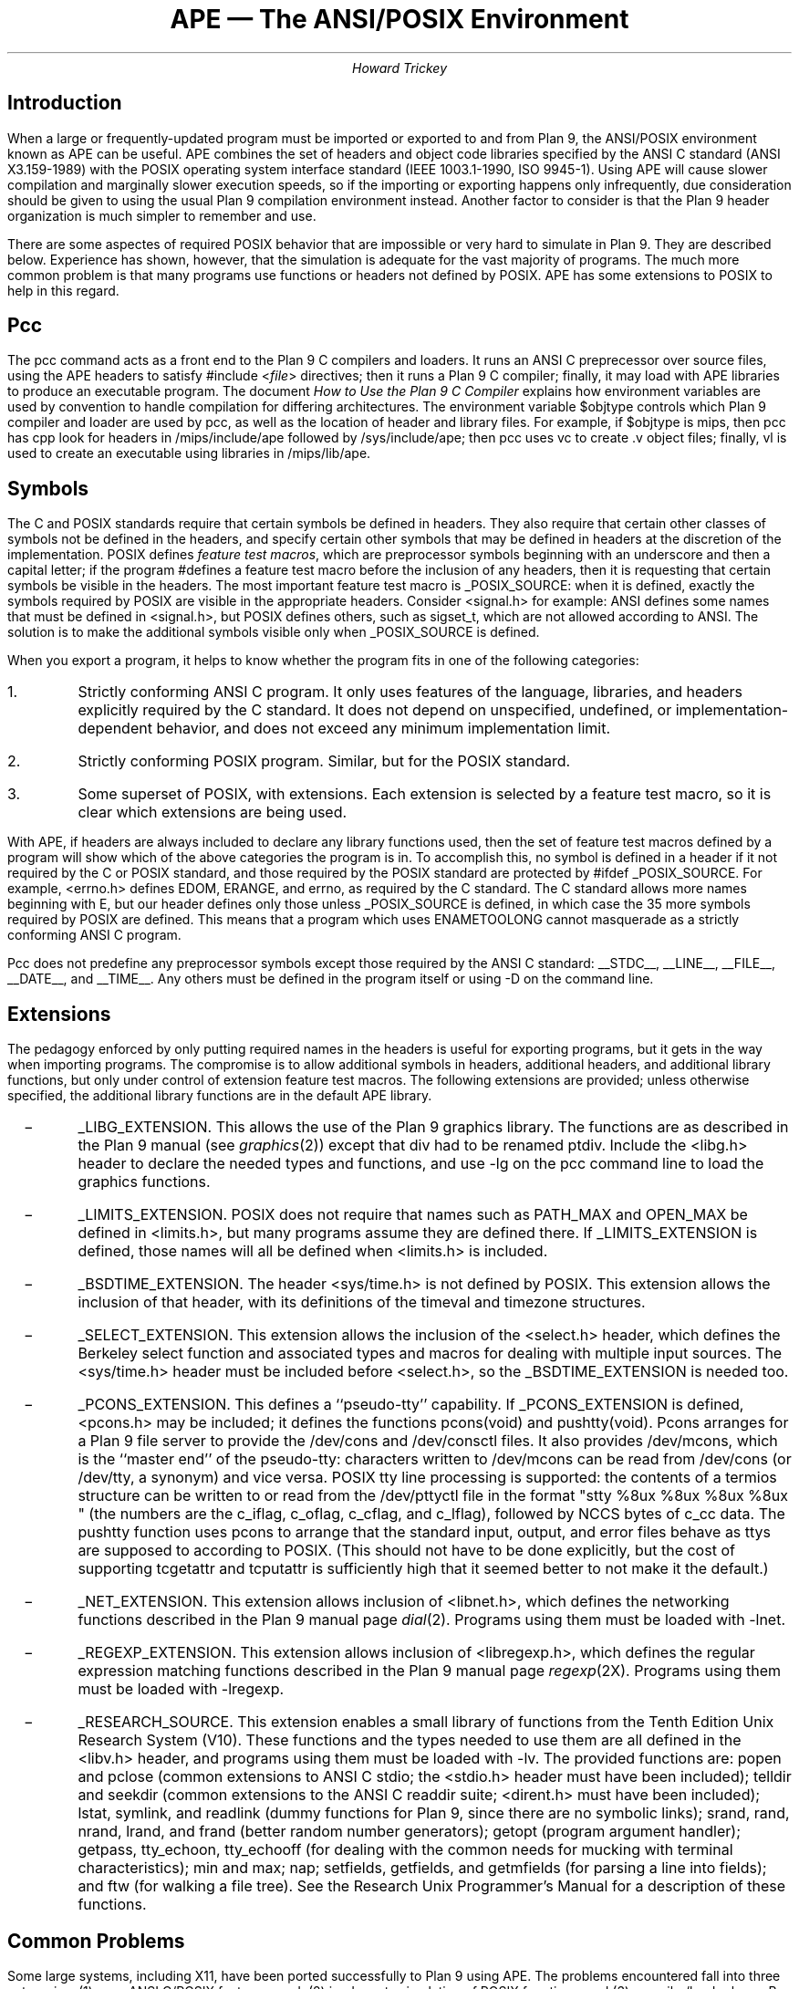 .de XX
.IP \ \ \ \-
..
.TL
APE \(em The ANSI/POSIX Environment
.AU
Howard Trickey
.SH
Introduction
.PP
When a large or frequently-updated program must be imported or exported
to and from Plan 9, the ANSI/POSIX environment known as APE can be useful.
APE combines the set of headers and object code libraries specified by
the ANSI C standard (ANSI X3.159-1989) with the POSIX operating system
interface standard (IEEE 1003.1-1990, ISO 9945-1).
Using APE will cause slower compilation and marginally slower execution speeds,
so if the importing or exporting happens only infrequently, due consideration
should be given to using the usual Plan 9 compilation environment instead.
Another factor to consider is that the Plan 9 header organization is
much simpler to remember and use.
.PP
There are some aspectes of required POSIX behavior that are impossible or
very hard to simulate in Plan 9.  They are described below.
Experience has shown, however, that the simulation is adequate for the
vast majority of programs.  The much more common problem is that
many programs use functions or headers not defined by POSIX.
APE has some extensions to POSIX to help in this regard.
.SH
Pcc
.PP
The
.CW pcc
command acts as a front end to the Plan 9 C compilers and loaders.
It runs an ANSI C preprecessor over source files, using the APE
headers to satisfy
.CW "#include <\fIfile\fP>"
directives; then it runs a Plan 9 C compiler; finally, it may load
with APE libraries to produce an executable program.
The document
.I "How to Use the Plan 9 C Compiler"
explains how environment variables are used by convention to
handle compilation for differing architectures.
The environment variable
.CW $objtype
controls which Plan 9 compiler and loader are used by
.CW pcc ,
as well as the location of header and library files.
For example, if
.CW $objtype
is
.CW mips ,
then
.CW pcc
has
.CW cpp
look for headers in
.CW /mips/include/ape
followed by
.CW /sys/include/ape ;
then
.CW pcc
uses
.CW vc
to create
.CW .v
object files;
finally,
.CW vl
is used to create an executable using libraries in
.CW /mips/lib/ape .
.SH
Symbols
.PP
The C and POSIX standards require that certain symbols be
defined in headers.
They also require that certain other classes of symbols not
be defined in the headers, and specify certain other
symbols that may be defined in headers at the discretion
of the implementation.
POSIX defines
.I "feature test macros" ,
which are preprocessor symbols beginning with an underscore
and then a capital letter;  if the program
.CW #define s
a feature test macro before the inclusion of any headers,
then it is requesting that certain symbols be visible in the headers.
The most important feature test macro is
.CW _POSIX_SOURCE :
when it is defined, exactly the symbols required by POSIX are
visible in the appropriate headers.
Consider
.CW <signal.h>
for example:
ANSI defines some names that must be defined in
.CW <signal.h> ,
but POSIX defines others, such as
.CW sigset_t ,
which are not allowed according to ANSI.
The solution is to make the additional symbols visible only when
.CW _POSIX_SOURCE
is defined.
.PP
When you export a program, it helps to know whether the program fits
in one of the following categories:
.IP 1.
Strictly conforming ANSI C program. It only uses features of the language,
libraries, and headers explicitly required by the C standard.  It does not
depend on unspecified, undefined, or implementation-dependent behavior,
and does not exceed any minimum implementation limit.
.IP 2.
Strictly conforming POSIX program. Similar, but for the POSIX standard.
.IP 3.
Some superset of POSIX, with extensions.  Each extension
is selected by a feature test macro, so it is clear which extensions
are being used.
.PP
With APE, if headers are always included to declare any library functions
used, then the set of feature test macros defined by a program will
show which of the above categories the program is in.
To accomplish this, no symbol is defined in a header if it not required
by the C or POSIX standard, and those required by the POSIX standard
are protected by
.CW "#ifdef _POSIX_SOURCE" .
For example,
.CW <errno.h>
defines
.CW EDOM ,
.CW ERANGE ,
and
.CW errno ,
as required by the C standard.
The C standard allows more names beginning with
.CW E ,
but our header defines only those unless
.CW _POSIX_SOURCE
is defined, in which case the 35 more symbols required by POSIX are defined.
This means that a program which uses
.CW ENAMETOOLONG
cannot masquerade as a strictly conforming ANSI C program.
.PP
.CW Pcc
does not predefine any preprocessor symbols except those required by
the ANSI C standard:
.CW __STDC__ ,
.CW __LINE__ ,
.CW __FILE__ ,
.CW __DATE__ ,
and
.CW __TIME__ .
Any others must be defined in the program itself or using
.CW -D
on the command line.
.SH
Extensions
.PP
The pedagogy enforced by only putting required
names in the headers is useful for exporting programs,
but it gets in the way when importing programs.
The compromise is to allow additional symbols in headers,
additional headers, and additional library functions,
but only under control of extension feature test macros.
The following extensions are provided; unless otherwise
specified, the additional library functions are in the
default APE library.
.XX
.CW _LIBG_EXTENSION .
This allows the use of the Plan 9 graphics library.
The functions are as described in the Plan 9 manual (see
.I graphics (2))
except that
.CW div
had to be renamed
.CW ptdiv .
Include the
.CW <libg.h>
header to declare the needed types and functions,
and use
.CW -lg
on the
.CW pcc
command line to load the graphics functions.
.XX
.CW _LIMITS_EXTENSION .
POSIX does not require that names such as
.CW PATH_MAX
and
.CW OPEN_MAX
be defined in
.CW <limits.h> ,
but many programs assume they are defined there.
If
.CW _LIMITS_EXTENSION
is defined, those names will all be defined when
.CW <limits.h>
is included.
.XX
.CW _BSDTIME_EXTENSION .
The header
.CW <sys/time.h>
is not defined by POSIX.
This extension allows the inclusion of that header,
with its definitions of the
.CW timeval
and
.CW timezone
structures.
.XX
.CW _SELECT_EXTENSION .
This extension allows the inclusion of the
.CW <select.h>
header, which defines the Berkeley
.CW select
function and associated types and macros
for dealing with multiple input sources.
The
.CW <sys/time.h>
header must be included before
.CW <select.h> ,
so the
.CW _BSDTIME_EXTENSION
is needed too.
.XX
.CW _PCONS_EXTENSION .
This defines a ``pseudo-tty'' capability.
If
.CW _PCONS_EXTENSION
is defined,
.CW <pcons.h>
may be included; it defines the functions
.CW pcons(void)
and
.CW pushtty(void).
.CW Pcons
arranges for a Plan 9 file server to provide the
.CW /dev/cons
and
.CW /dev/consctl
files.
It also provides
.CW /dev/mcons ,
which is the ``master end'' of the pseudo-tty:
characters written to
.CW /dev/mcons
can be read from
.CW /dev/cons
(or
.CW /dev/tty ,
a synonym)
and vice versa.
POSIX tty line processing is supported:
the contents of a
.CW termios
structure can be written to or read from the
.CW /dev/pttyctl
file in the format
.P1
"stty %8ux %8ux %8ux %8ux "
.P2
(the numbers are the
.CW c_iflag ,
.CW c_oflag ,
.CW c_cflag ,
and
.CW c_lflag ),
followed by
.CW NCCS
bytes of
.CW c_cc
data.
The
.CW pushtty
function uses
.CW pcons
to arrange that the standard input, output, and error files
behave as ttys are supposed to according to POSIX.
(This should not have to be done explicitly, but the cost of supporting
.CW tcgetattr
and
.CW tcputattr
is sufficiently high that it seemed better to not make it the default.)
.XX
.CW _NET_EXTENSION .
This extension allows inclusion of
.CW <libnet.h> ,
which defines the networking functions described in the Plan 9 manual page
.I dial (2).
Programs using them must be loaded with
.CW -lnet .
.XX
.CW _REGEXP_EXTENSION .
This extension allows inclusion of
.CW <libregexp.h> ,
which defines the regular expression matching functions described
in the Plan 9 manual page
.I regexp (2X).
Programs using them must be loaded with
.CW -lregexp .
.XX
.CW _RESEARCH_SOURCE .
This extension enables a small library of functions from the Tenth Edition Unix
Research System (V10).
These functions and the types needed to use them are all defined in the
.CW <libv.h>
header, and programs using them must be loaded with
.CW -lv .
The provided functions are:
.CW popen
and
.CW pclose
(common extensions to ANSI C stdio; the
.CW <stdio.h>
header must have been included);
.CW telldir
and
.CW seekdir
(common extensions to the ANSI C
.CW readdir
suite;
.CW <dirent.h>
must have been included);
.CW lstat ,
.CW symlink ,
and
.CW readlink
(dummy functions for Plan 9, since there are no symbolic links);
.CW srand ,
.CW rand ,
.CW nrand ,
.CW lrand ,
and
.CW frand
(better random number generators);
.CW getopt
(program argument handler);
.CW getpass ,
.CW tty_echoon ,
.CW tty_echooff
(for dealing with the common needs for mucking with terminal
characteristics);
.CW min
and
.CW max ;
.CW nap ;
.CW setfields ,
.CW getfields ,
and
.CW getmfields
(for parsing a line into fields);
and
.CW ftw
(for walking a file tree).
See the Research Unix Programmer's Manual for a description
of these functions.
.SH
Common Problems
.PP
Some large systems, including X11, have been ported successfully
to Plan 9 using APE.
The problems encountered fall into three categories:
(1) non- ANSI C/POSIX features used; (2) inadequate simulation of POSIX functions;
and (3) compiler/loader bugs.
By far the majority of problems are in the first category.
.PP
POSIX is just starting to be a target for programmers.
Most existing code is written to work with one or both of a BSD or a System V Unix.
System V is fairly close to POSIX, but there are some differences.
Also, many System V systems have imported some BSD features that are
not part of POSIX.
Here are some common non-POSIX things used in current programs, and what to
do about them.
.XX
.CW sys_errlist
and
.CW sys_nerr
globals.  Use
.CW strerror
instead.
.XX
Third (environment) argument to
.CW main .
Use the
.CW environ
global instead.
.XX
.CW OPEN_MAX ,
.CW PATH_MAX ,
etc., assumed in
.CW <limits.h> .
Rewrite to call
.CW sysconf
or define
.CW _LIMITS_EXTENSION .
.XX
.CW isascii
assumed in
.CW <ctype.h> .
Let the dead codeset go: leave the test out, or better still,
convert to use multibyte characters (c.f. runes in Plan 9).
Or define your own
.CW isascii
macro.
.XX
.CW <strings.h> ,
.CW index ,
and
.CW rindex .
Use
.CW <string.h> ,
.CW strchr ,
and
.CW strrchr
instead.
.XX
.CW mktemp .
Rewrite to use ANSI C
.CW tempnam
or
.CW tmpfile .
.XX
.CW <varargs.h> .
Rewrite to use
.CW <stdarg.h> .
.XX
.CW popen
assumed in
.CW <stdio.h> .
Use
.CW _RESEARCH_SOURCE
extension, include
.CW <libv.h> ,
and load with
.CW -lv .
Similarly for
.CW telldir ,
.CW seekdir ,
.CW lstat ,
.CW srand ,
.CW rand ,
.CW nrand ,
.CW lrand ,
.CW frand ,
and
.CW getopt .
.XX
.CW select .
Define
.CW _BSDTIME_EXTENSION
and
.CW _SELECT_EXTENSION
and include
.CW <sys/times.h>
and
.CW <select.h> .
.XX
Socket or stream stuff.
Rewrite to use the Plan 9 networking functions, define
.CW _NET_EXTENSION ,
include
.CW <libnet.h>
and load with
.CW -lnet .
.PP
The second class of problems has to do with inadequacies in the Plan 9
simulation of POSIX functions.
As long as this list is, these shortcomings have rarely gotten in the way
(except, perhaps for the
.CW link
problem).
.XX
Functions for setting the userid, groupid, effective userid and effective groupid
do not do anything useful.  The concept is impossible to simulate in Plan 9.
.CW Chown
also does nothing.
.XX
.CW execlp
and the related functions do not look at the
.CW PATH
environment variable.  They just try the current directory and
.CW /bin
if the pathname is not absolute.
.XX
Advisory locking via
.CW fcntl
is not implemented.
.XX
.CW isatty
is hard to do correctly.
The approximation used is to see if the file is the same as
.CW /dev/cons .
Sometimes this cannot be determined, and sometimes this is not the right test.
.XX
With
.CW kill ,
the behavior mandated for negative arguments (killing process groups)
is not implemented.
.XX
.CW link
always fails.
.XX
With
.CW open ,
the
.CW O_NOCTTY
option has no effect.
The concept of a ``controlling'' tty is foreign to Plan 9.
.XX
.CW setsid
does a
.CW forkpgrp ,
which is only approximately the right behavior.
.XX
The functions dealing with stacking signals,
.CW sigpending ,
.CW sigprocmask
and
.CW sigsuspend ,
do not work.
.XX
.CW system
uses
.CW rc
instead of
.CW sh
to interpret the argument.
Use of
.CW system
is discouraged for security reasons anyway.
.XX
.CW tcgetattr
and
.CW tcsetattr
only work if
.CW pcons
or
.CW pushtty
has been executed
(see the discussion about the
.CW _PCONS_EXTENSION ,
above ).
.XX
.CW umask
has no effect, as there is no such concept in Plan 9.
.XX
.CW utime
has no effect, because the time can't be changed in Plan 9.
